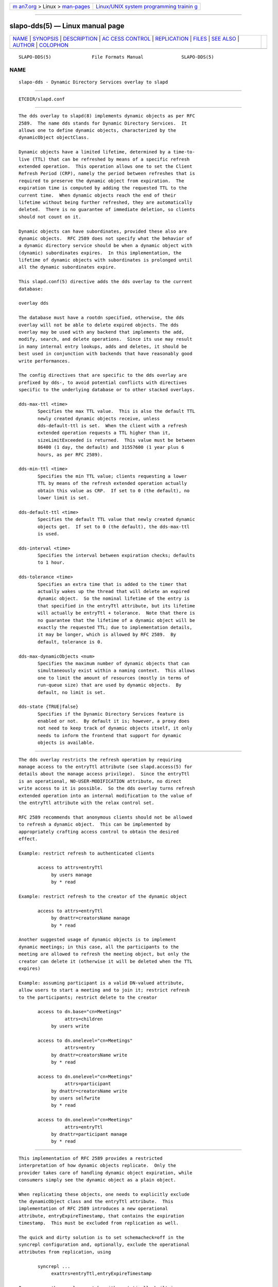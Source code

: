 .. container:: page-top

.. container:: nav-bar

   +----------------------------------+----------------------------------+
   | `m                               | `Linux/UNIX system programming   |
   | an7.org <../../../index.html>`__ | trainin                          |
   | > Linux >                        | g <http://man7.org/training/>`__ |
   | `man-pages <../index.html>`__    |                                  |
   +----------------------------------+----------------------------------+

--------------

slapo-dds(5) — Linux manual page
================================

+-----------------------------------+-----------------------------------+
| `NAME <#NAME>`__ \|               |                                   |
| `SYNOPSIS <#SYNOPSIS>`__ \|       |                                   |
| `DESCRIPTION <#DESCRIPTION>`__ \| |                                   |
| `AC                               |                                   |
| CESS CONTROL <#ACCESS_CONTROL>`__ |                                   |
| \| `REPLICATION <#REPLICATION>`__ |                                   |
| \| `FILES <#FILES>`__ \|          |                                   |
| `SEE ALSO <#SEE_ALSO>`__ \|       |                                   |
| `AUTHOR <#AUTHOR>`__ \|           |                                   |
| `COLOPHON <#COLOPHON>`__          |                                   |
+-----------------------------------+-----------------------------------+
| .. container:: man-search-box     |                                   |
+-----------------------------------+-----------------------------------+

::

   SLAPO-DDS(5)               File Formats Manual              SLAPO-DDS(5)

NAME
-------------------------------------------------

::

          slapo-dds - Dynamic Directory Services overlay to slapd


---------------------------------------------------------

::

          ETCDIR/slapd.conf


---------------------------------------------------------------

::

          The dds overlay to slapd(8) implements dynamic objects as per RFC
          2589.  The name dds stands for Dynamic Directory Services.  It
          allows one to define dynamic objects, characterized by the
          dynamicObject objectClass.

          Dynamic objects have a limited lifetime, determined by a time-to-
          live (TTL) that can be refreshed by means of a specific refresh
          extended operation.  This operation allows one to set the Client
          Refresh Period (CRP), namely the period between refreshes that is
          required to preserve the dynamic object from expiration.  The
          expiration time is computed by adding the requested TTL to the
          current time.  When dynamic objects reach the end of their
          lifetime without being further refreshed, they are automatically
          deleted.  There is no guarantee of immediate deletion, so clients
          should not count on it.

          Dynamic objects can have subordinates, provided these also are
          dynamic objects.  RFC 2589 does not specify what the behavior of
          a dynamic directory service should be when a dynamic object with
          (dynamic) subordinates expires.  In this implementation, the
          lifetime of dynamic objects with subordinates is prolonged until
          all the dynamic subordinates expire.

          This slapd.conf(5) directive adds the dds overlay to the current
          database:

          overlay dds

          The database must have a rootdn specified, otherwise, the dds
          overlay will not be able to delete expired objects. The dds
          overlay may be used with any backend that implements the add,
          modify, search, and delete operations.  Since its use may result
          in many internal entry lookups, adds and deletes, it should be
          best used in conjunction with backends that have reasonably good
          write performances.

          The config directives that are specific to the dds overlay are
          prefixed by dds-, to avoid potential conflicts with directives
          specific to the underlying database or to other stacked overlays.

          dds-max-ttl <time>
                 Specifies the max TTL value.  This is also the default TTL
                 newly created dynamic objects receive, unless
                 dds-default-ttl is set.  When the client with a refresh
                 extended operation requests a TTL higher than it,
                 sizeLimitExceeded is returned.  This value must be between
                 86400 (1 day, the default) and 31557600 (1 year plus 6
                 hours, as per RFC 2589).

          dds-min-ttl <time>
                 Specifies the min TTL value; clients requesting a lower
                 TTL by means of the refresh extended operation actually
                 obtain this value as CRP.  If set to 0 (the default), no
                 lower limit is set.

          dds-default-ttl <time>
                 Specifies the default TTL value that newly created dynamic
                 objects get.  If set to 0 (the default), the dds-max-ttl
                 is used.

          dds-interval <time>
                 Specifies the interval between expiration checks; defaults
                 to 1 hour.

          dds-tolerance <time>
                 Specifies an extra time that is added to the timer that
                 actually wakes up the thread that will delete an expired
                 dynamic object.  So the nominal lifetime of the entry is
                 that specified in the entryTtl attribute, but its lifetime
                 will actually be entryTtl + tolerance.  Note that there is
                 no guarantee that the lifetime of a dynamic object will be
                 exactly the requested TTL; due to implementation details,
                 it may be longer, which is allowed by RFC 2589.  By
                 default, tolerance is 0.

          dds-max-dynamicObjects <num>
                 Specifies the maximum number of dynamic objects that can
                 simultaneously exist within a naming context.  This allows
                 one to limit the amount of resources (mostly in terms of
                 run-queue size) that are used by dynamic objects.  By
                 default, no limit is set.

          dds-state {TRUE|false}
                 Specifies if the Dynamic Directory Services feature is
                 enabled or not.  By default it is; however, a proxy does
                 not need to keep track of dynamic objects itself, it only
                 needs to inform the frontend that support for dynamic
                 objects is available.


---------------------------------------------------------------------

::

          The dds overlay restricts the refresh operation by requiring
          manage access to the entryTtl attribute (see slapd.access(5) for
          details about the manage access privilege).  Since the entryTtl
          is an operational, NO-USER-MODIFICATION attribute, no direct
          write access to it is possible.  So the dds overlay turns refresh
          extended operation into an internal modification to the value of
          the entryTtl attribute with the relax control set.

          RFC 2589 recommends that anonymous clients should not be allowed
          to refresh a dynamic object.  This can be implemented by
          appropriately crafting access control to obtain the desired
          effect.

          Example: restrict refresh to authenticated clients

                 access to attrs=entryTtl
                      by users manage
                      by * read

          Example: restrict refresh to the creator of the dynamic object

                 access to attrs=entryTtl
                      by dnattr=creatorsName manage
                      by * read

          Another suggested usage of dynamic objects is to implement
          dynamic meetings; in this case, all the participants to the
          meeting are allowed to refresh the meeting object, but only the
          creator can delete it (otherwise it will be deleted when the TTL
          expires)

          Example: assuming participant is a valid DN-valued attribute,
          allow users to start a meeting and to join it; restrict refresh
          to the participants; restrict delete to the creator

                 access to dn.base="cn=Meetings"
                           attrs=children
                      by users write

                 access to dn.onelevel="cn=Meetings"
                           attrs=entry
                      by dnattr=creatorsName write
                      by * read

                 access to dn.onelevel="cn=Meetings"
                           attrs=participant
                      by dnattr=creatorsName write
                      by users selfwrite
                      by * read

                 access to dn.onelevel="cn=Meetings"
                           attrs=entryTtl
                      by dnattr=participant manage
                      by * read


---------------------------------------------------------------

::

          This implementation of RFC 2589 provides a restricted
          interpretation of how dynamic objects replicate.  Only the
          provider takes care of handling dynamic object expiration, while
          consumers simply see the dynamic object as a plain object.

          When replicating these objects, one needs to explicitly exclude
          the dynamicObject class and the entryTtl attribute.  This
          implementation of RFC 2589 introduces a new operational
          attribute, entryExpireTimestamp, that contains the expiration
          timestamp.  This must be excluded from replication as well.

          The quick and dirty solution is to set schemacheck=off in the
          syncrepl configuration and, optionally, exclude the operational
          attributes from replication, using

                 syncrepl ...
                      exattrs=entryTtl,entryExpireTimestamp

          In any case the overlay must be either statically built in or
          run-time loaded by the consumer, so that it is aware of the
          entryExpireTimestamp operational attribute; however, it must not
          be configured in the shadow database.  Currently, there is no
          means to remove the dynamicObject class from the entry; this may
          be seen as a feature, since it allows one to see the dynamic
          properties of the object.


---------------------------------------------------

::

          ETCDIR/slapd.conf
                 default slapd configuration file


---------------------------------------------------------

::

          slapd.conf(5), slapd-config(5), slapd(8).


-----------------------------------------------------

::

          Implemented by Pierangelo Masarati.

COLOPHON
---------------------------------------------------------

::

          This page is part of the OpenLDAP (an open source implementation
          of the Lightweight Directory Access Protocol) project.
          Information about the project can be found at 
          ⟨http://www.openldap.org/⟩.  If you have a bug report for this
          manual page, see ⟨http://www.openldap.org/its/⟩.  This page was
          obtained from the project's upstream Git repository
          ⟨https://git.openldap.org/openldap/openldap.git⟩ on 2021-08-27.
          (At that time, the date of the most recent commit that was found
          in the repository was 2021-08-26.)  If you discover any rendering
          problems in this HTML version of the page, or you believe there
          is a better or more up-to-date source for the page, or you have
          corrections or improvements to the information in this COLOPHON
          (which is not part of the original manual page), send a mail to
          man-pages@man7.org

   OpenLDAP LDVERSION             RELEASEDATE                  SLAPO-DDS(5)

--------------

Pages that refer to this page:
`slapd.overlays(5) <../man5/slapd.overlays.5.html>`__

--------------

--------------

.. container:: footer

   +-----------------------+-----------------------+-----------------------+
   | HTML rendering        |                       | |Cover of TLPI|       |
   | created 2021-08-27 by |                       |                       |
   | `Michael              |                       |                       |
   | Ker                   |                       |                       |
   | risk <https://man7.or |                       |                       |
   | g/mtk/index.html>`__, |                       |                       |
   | author of `The Linux  |                       |                       |
   | Programming           |                       |                       |
   | Interface <https:     |                       |                       |
   | //man7.org/tlpi/>`__, |                       |                       |
   | maintainer of the     |                       |                       |
   | `Linux man-pages      |                       |                       |
   | project <             |                       |                       |
   | https://www.kernel.or |                       |                       |
   | g/doc/man-pages/>`__. |                       |                       |
   |                       |                       |                       |
   | For details of        |                       |                       |
   | in-depth **Linux/UNIX |                       |                       |
   | system programming    |                       |                       |
   | training courses**    |                       |                       |
   | that I teach, look    |                       |                       |
   | `here <https://ma     |                       |                       |
   | n7.org/training/>`__. |                       |                       |
   |                       |                       |                       |
   | Hosting by `jambit    |                       |                       |
   | GmbH                  |                       |                       |
   | <https://www.jambit.c |                       |                       |
   | om/index_en.html>`__. |                       |                       |
   +-----------------------+-----------------------+-----------------------+

--------------

.. container:: statcounter

   |Web Analytics Made Easy - StatCounter|

.. |Cover of TLPI| image:: https://man7.org/tlpi/cover/TLPI-front-cover-vsmall.png
   :target: https://man7.org/tlpi/
.. |Web Analytics Made Easy - StatCounter| image:: https://c.statcounter.com/7422636/0/9b6714ff/1/
   :class: statcounter
   :target: https://statcounter.com/

